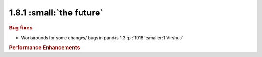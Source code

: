 1.8.1 :small:`the future`
~~~~~~~~~~~~~~~~~~~~~~~~~

.. rubric:: Bug fixes

- Workarounds for some changes/ bugs in pandas 1.3 :pr:`1918` :smaller:`I Virshup`

.. rubric:: Performance Enhancements
